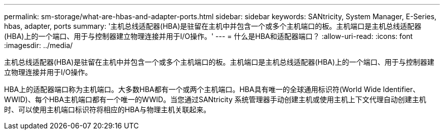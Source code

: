 ---
permalink: sm-storage/what-are-hbas-and-adapter-ports.html 
sidebar: sidebar 
keywords: SANtricity, System Manager, E-Series, hbas, adapter, ports 
summary: '主机总线适配器(HBA)是驻留在主机中并包含一个或多个主机端口的板。主机端口是主机总线适配器(HBA)上的一个端口、用于与控制器建立物理连接并用于I/O操作。' 
---
= 什么是HBA和适配器端口？
:allow-uri-read: 
:icons: font
:imagesdir: ../media/


[role="lead"]
主机总线适配器(HBA)是驻留在主机中并包含一个或多个主机端口的板。主机端口是主机总线适配器(HBA)上的一个端口、用于与控制器建立物理连接并用于I/O操作。

HBA上的适配器端口称为主机端口。大多数HBA都有一个或两个主机端口。HBA具有唯一的全球通用标识符(World Wide Identifier、WWID)、每个HBA主机端口都有一个唯一的WWID。当您通过SANtricity 系统管理器手动创建主机或使用主机上下文代理自动创建主机时、可以使用主机端口标识符将相应的HBA与物理主机关联起来。
